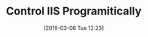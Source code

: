 #+DATE: [2016-03-08 Tue 12:23]
#+OPTIONS: toc:nil num:nil todo:nil pri:nil tags:nil ^:nil
#+CATEGORY: Uncategorized, Hello
#+TAGS:
#+DESCRIPTION:
#+TITLE: Control IIS Programitically
